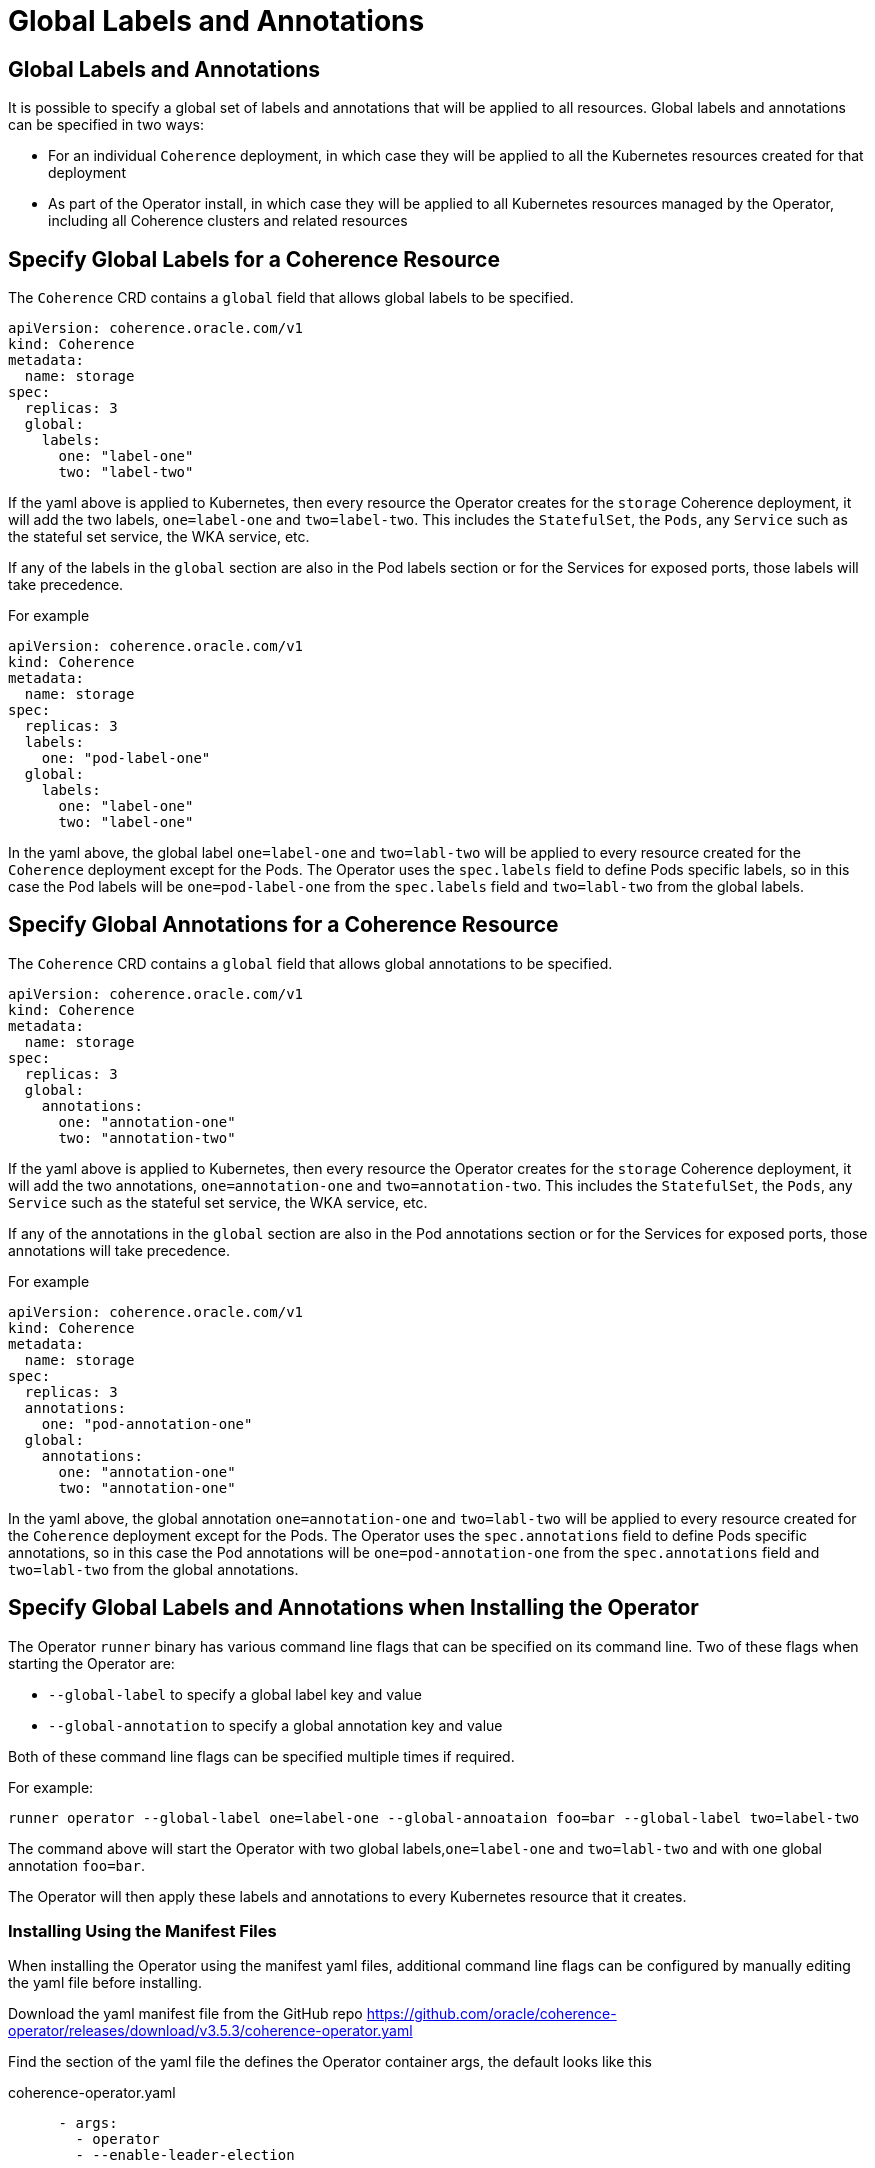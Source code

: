 ///////////////////////////////////////////////////////////////////////////////

    Copyright (c) 2020, 2025, Oracle and/or its affiliates.
    Licensed under the Universal Permissive License v 1.0 as shown at
    http://oss.oracle.com/licenses/upl.

///////////////////////////////////////////////////////////////////////////////

= Global Labels and Annotations
:description: Coherence Operator Documentation - Global Labels and Annotations
:keywords: oracle coherence, kubernetes, operator, annotations, global labels

== Global Labels and Annotations

It is possible to specify a global set of labels and annotations that will be applied to all resources.
Global labels and annotations can be specified in two ways:

* For an individual `Coherence` deployment, in which case they will be applied to all the Kubernetes resources
created for that deployment
* As part of the Operator install, in which case they will be applied to all Kubernetes resources managed by the
Operator, including all Coherence clusters and related resources

== Specify Global Labels for a Coherence Resource

The `Coherence` CRD contains a `global` field that allows global labels to be specified.

[source,yaml]
----
apiVersion: coherence.oracle.com/v1
kind: Coherence
metadata:
  name: storage
spec:
  replicas: 3
  global:
    labels:
      one: "label-one"
      two: "label-two"
----

If the yaml above is applied to Kubernetes, then every resource the Operator creates for the `storage` Coherence
deployment, it will add the two labels, `one=label-one` and `two=label-two`. This includes the `StatefulSet`,
the `Pods`, any `Service` such as the stateful set service, the WKA service, etc.

If any of the labels in the `global` section are also in the Pod labels section or for the Services for exposed ports,
those labels will take precedence.

For example

[source,yaml]
----
apiVersion: coherence.oracle.com/v1
kind: Coherence
metadata:
  name: storage
spec:
  replicas: 3
  labels:
    one: "pod-label-one"
  global:
    labels:
      one: "label-one"
      two: "label-one"
----

In the yaml above, the global label `one=label-one` and `two=labl-two` will be applied to every resource created for
the `Coherence` deployment except for the Pods. The Operator uses the `spec.labels` field to define Pods specific labels,
so in this case the Pod labels will be `one=pod-label-one` from the `spec.labels` field and `two=labl-two` from the global
labels.

== Specify Global Annotations for a Coherence Resource

The `Coherence` CRD contains a `global` field that allows global annotations to be specified.

[source,yaml]
----
apiVersion: coherence.oracle.com/v1
kind: Coherence
metadata:
  name: storage
spec:
  replicas: 3
  global:
    annotations:
      one: "annotation-one"
      two: "annotation-two"
----

If the yaml above is applied to Kubernetes, then every resource the Operator creates for the `storage` Coherence
deployment, it will add the two annotations, `one=annotation-one` and `two=annotation-two`. This includes the `StatefulSet`,
the `Pods`, any `Service` such as the stateful set service, the WKA service, etc.

If any of the annotations in the `global` section are also in the Pod annotations section or for the Services for exposed ports,
those annotations will take precedence.

For example

[source,yaml]
----
apiVersion: coherence.oracle.com/v1
kind: Coherence
metadata:
  name: storage
spec:
  replicas: 3
  annotations:
    one: "pod-annotation-one"
  global:
    annotations:
      one: "annotation-one"
      two: "annotation-one"
----

In the yaml above, the global annotation `one=annotation-one` and `two=labl-two` will be applied to every resource created for
the `Coherence` deployment except for the Pods. The Operator uses the `spec.annotations` field to define Pods specific annotations,
so in this case the Pod annotations will be `one=pod-annotation-one` from the `spec.annotations` field and `two=labl-two` from the global
annotations.

== Specify Global Labels and Annotations when Installing the Operator

The Operator `runner` binary has various command line flags that can be specified on its command line.
Two of these flags when starting the Operator are:

* `--global-label` to specify a global label key and value
* `--global-annotation` to specify a global annotation key and value

Both of these command line flags can be specified multiple times if required.

For example:

[source,bash]
----
runner operator --global-label one=label-one --global-annoataion foo=bar --global-label two=label-two
----

The command above will start the Operator with two global labels,`one=label-one` and `two=labl-two` and with
one global annotation `foo=bar`.

The Operator will then apply these labels and annotations to every Kubernetes resource that it creates.

=== Installing Using the Manifest Files

When installing the Operator using the manifest yaml files, additional command line flags can be configured
by manually editing the yaml file before installing.

Download the yaml manifest file from the GitHub repo
https://github.com/oracle/coherence-operator/releases/download/v3.5.3/coherence-operator.yaml

Find the section of the yaml file the defines the Operator container args, the default looks like this

[source,yaml]
.coherence-operator.yaml
----
      - args:
        - operator
        - --enable-leader-election
----

Then edit the argument list to add the required `--global-label` and `--global-annotation` flags.

For example, to add the same `--global-label one=label-one --global-annotation foo=bar --global-label two=label-two`
flags, the file would look like this:

[source,yaml]
.coherence-operator.yaml
----
      - args:
        - operator
        - --enable-leader-election
        - --global-label
        - one=label-one
        - --global-annotation
        - foo=bar
        - --global-label
        - two=label-two`
----

[IMPORTANT]
====
Container arguments must each be a separate entry in the arg list.
This is valid

[source,yaml]
.coherence-operator.yaml
----
      - args:
        - operator
        - --enable-leader-election
        - --global-label
        - one=label-one
----

This is not valid


[source,yaml]
.coherence-operator.yaml
----
      - args:
        - operator
        - --enable-leader-election
        - --global-label  one=label-one
----
====


=== Installing Using the Helm Chart

If installing the Operator using the Helm chart, the global labels and annotations can be specified as values
as part of the Helm command or in a values file.

For example, to add the same `--global-label one=label-one --global-annotation foo=bar --global-label two=label-two`
flags, create a simple values file:

[source]
.global-values.yaml
----
globalLabels:
  one: "label-one"
  two: "label-two"

globalAnnotations:
  foo: "bar"
----

Use the values file when installing the Helm chart
[source,bash]
----
helm install  \
    --namespace <namespace> \
    --values global-values.yaml
    coherence \
    coherence/coherence-operator
----

[NOTE]
====
When setting the Helm chart values `globalLabels` or `globalAnnotations` any labels and annotations specified will also
be applied to all the resources installed by the Helm Chart too.
====


